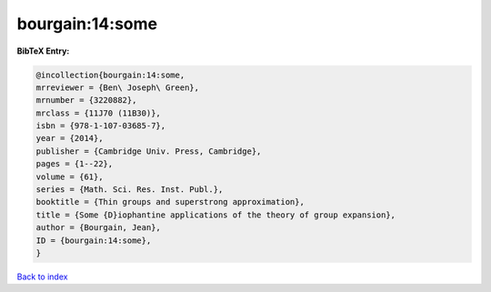 bourgain:14:some
================

.. :cite:t:`bourgain:14:some`

.. bibliography:: ../../All.bib

**BibTeX Entry:**

.. code-block:: bibtex

   @incollection{bourgain:14:some,
   mrreviewer = {Ben\ Joseph\ Green},
   mrnumber = {3220882},
   mrclass = {11J70 (11B30)},
   isbn = {978-1-107-03685-7},
   year = {2014},
   publisher = {Cambridge Univ. Press, Cambridge},
   pages = {1--22},
   volume = {61},
   series = {Math. Sci. Res. Inst. Publ.},
   booktitle = {Thin groups and superstrong approximation},
   title = {Some {D}iophantine applications of the theory of group expansion},
   author = {Bourgain, Jean},
   ID = {bourgain:14:some},
   }

`Back to index <../index>`_
